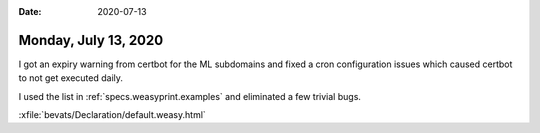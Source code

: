 :date: 2020-07-13

=====================
Monday, July 13, 2020
=====================

I got an expiry warning from certbot for the ML subdomains and fixed a cron
configuration issues which caused certbot to not get executed daily.


I used the list in :ref:`specs.weasyprint.examples` and eliminated a few trivial
bugs.

:xfile:`bevats/Declaration/default.weasy.html`
